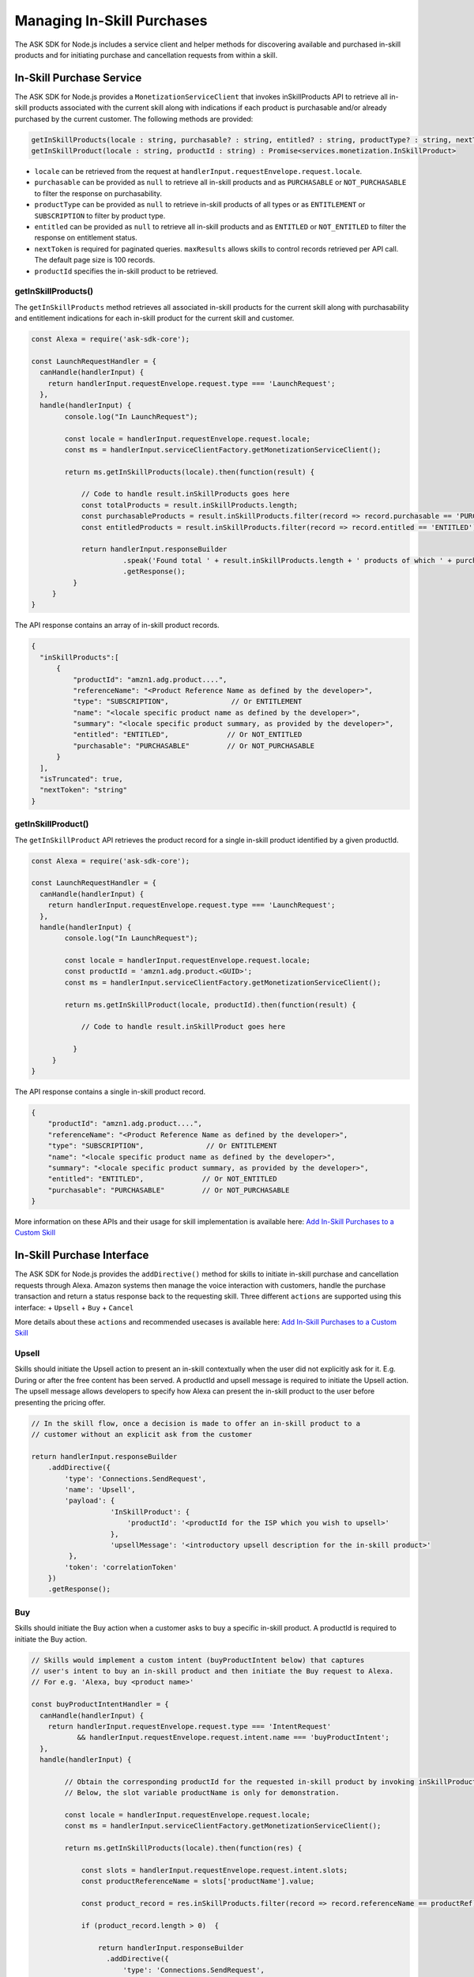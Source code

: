 ===========================
Managing In-Skill Purchases
===========================

The ASK SDK for Node.js includes a service client and helper methods for
discovering available and purchased in-skill products and for initiating
purchase and cancellation requests from within a skill.

In-Skill Purchase Service
-------------------------

The ASK SDK for Node.js provides a ``MonetizationServiceClient`` that
invokes inSkillProducts API to retrieve all in-skill products associated
with the current skill along with indications if each product is
purchasable and/or already purchased by the current customer. The
following methods are provided:

.. code:: javascript

   getInSkillProducts(locale : string, purchasable? : string, entitled? : string, productType? : string, nextToken? : string, maxResults? : number) : Promise<services.monetization.InSkillProductsResponse>
   getInSkillProduct(locale : string, productId : string) : Promise<services.monetization.InSkillProduct>

-  ``locale`` can be retrieved from the request at
   ``handlerInput.requestEnvelope.request.locale``.
-  ``purchasable`` can be provided as ``null`` to retrieve all in-skill
   products and as ``PURCHASABLE`` or ``NOT_PURCHASABLE`` to filter the
   response on purchasability.
-  ``productType`` can be provided as ``null`` to retrieve in-skill
   products of all types or as ``ENTITLEMENT`` or ``SUBSCRIPTION`` to
   filter by product type.
-  ``entitled`` can be provided as ``null`` to retrieve all in-skill
   products and as ``ENTITLED`` or ``NOT_ENTITLED`` to filter the
   response on entitlement status.
-  ``nextToken`` is required for paginated queries. ``maxResults``
   allows skills to control records retrieved per API call. The default
   page size is 100 records.
-  ``productId`` specifies the in-skill product to be retrieved.

getInSkillProducts()
~~~~~~~~~~~~~~~~~~~~

The ``getInSkillProducts`` method retrieves all associated in-skill
products for the current skill along with purchasability and entitlement
indications for each in-skill product for the current skill and
customer.

.. code:: javascript

   const Alexa = require('ask-sdk-core');

   const LaunchRequestHandler = {
     canHandle(handlerInput) {
       return handlerInput.requestEnvelope.request.type === 'LaunchRequest';
     },
     handle(handlerInput) {
           console.log("In LaunchRequest");

           const locale = handlerInput.requestEnvelope.request.locale;
           const ms = handlerInput.serviceClientFactory.getMonetizationServiceClient();

           return ms.getInSkillProducts(locale).then(function(result) {

               // Code to handle result.inSkillProducts goes here
               const totalProducts = result.inSkillProducts.length;
               const purchasableProducts = result.inSkillProducts.filter(record => record.purchasable == 'PURCHASABLE');
               const entitledProducts = result.inSkillProducts.filter(record => record.entitled == 'ENTITLED');

               return handlerInput.responseBuilder
                         .speak('Found total ' + result.inSkillProducts.length + ' products of which ' + purchasableProducts.length + ' are purchasable and ' + entitledProducts.length + ' are entitled.');
                         .getResponse();
             }
        }
   }

The API response contains an array of in-skill product records.

.. code:: javascript

   {
     "inSkillProducts":[
         {
             "productId": "amzn1.adg.product....",
             "referenceName": "<Product Reference Name as defined by the developer>",
             "type": "SUBSCRIPTION",               // Or ENTITLEMENT
             "name": "<locale specific product name as defined by the developer>",
             "summary": "<locale specific product summary, as provided by the developer>",
             "entitled": "ENTITLED",              // Or NOT_ENTITLED
             "purchasable": "PURCHASABLE"         // Or NOT_PURCHASABLE
         }
     ],
     "isTruncated": true,
     "nextToken": "string"
   }

getInSkillProduct()
~~~~~~~~~~~~~~~~~~~

The ``getInSkillProduct`` API retrieves the product record for a single
in-skill product identified by a given productId.

.. code:: javascript

   const Alexa = require('ask-sdk-core');

   const LaunchRequestHandler = {
     canHandle(handlerInput) {
       return handlerInput.requestEnvelope.request.type === 'LaunchRequest';
     },
     handle(handlerInput) {
           console.log("In LaunchRequest");

           const locale = handlerInput.requestEnvelope.request.locale;
           const productId = 'amzn1.adg.product.<GUID>';
           const ms = handlerInput.serviceClientFactory.getMonetizationServiceClient();

           return ms.getInSkillProduct(locale, productId).then(function(result) {

               // Code to handle result.inSkillProduct goes here

             }
        }
   }

The API response contains a single in-skill product record.

.. code:: javascript

   {
       "productId": "amzn1.adg.product....",
       "referenceName": "<Product Reference Name as defined by the developer>",
       "type": "SUBSCRIPTION",               // Or ENTITLEMENT
       "name": "<locale specific product name as defined by the developer>",
       "summary": "<locale specific product summary, as provided by the developer>",
       "entitled": "ENTITLED",              // Or NOT_ENTITLED
       "purchasable": "PURCHASABLE"         // Or NOT_PURCHASABLE
   }

More information on these APIs and their usage for skill implementation
is available here: `Add In-Skill Purchases to a Custom
Skill <https://developer.amazon.com/docs/in-skill-purchase/add-isps-to-a-skill.html>`__

In-Skill Purchase Interface
---------------------------

The ASK SDK for Node.js provides the ``addDirective()`` method for
skills to initiate in-skill purchase and cancellation requests through
Alexa. Amazon systems then manage the voice interaction with customers,
handle the purchase transaction and return a status response back to the
requesting skill. Three different ``actions`` are supported using this
interface: + ``Upsell`` + ``Buy`` + ``Cancel``

More details about these ``actions`` and recommended usecases is
available here: `Add In-Skill Purchases to a Custom
Skill <https://developer.amazon.com/docs/in-skill-purchase/add-isps-to-a-skill.html>`__

Upsell
~~~~~~

Skills should initiate the Upsell action to present an in-skill
contextually when the user did not explicitly ask for it. E.g. During or
after the free content has been served. A productId and upsell message
is required to initiate the Upsell action. The upsell message allows
developers to specify how Alexa can present the in-skill product to the
user before presenting the pricing offer.

.. code:: javascript

   // In the skill flow, once a decision is made to offer an in-skill product to a
   // customer without an explicit ask from the customer

   return handlerInput.responseBuilder
       .addDirective({
           'type': 'Connections.SendRequest',
           'name': 'Upsell',
           'payload': {
                      'InSkillProduct': {
                          'productId': '<productId for the ISP which you wish to upsell>'
                      },
                      'upsellMessage': '<introductory upsell description for the in-skill product>'
            },
           'token': 'correlationToken'
       })
       .getResponse();

Buy
~~~

Skills should initiate the Buy action when a customer asks to buy a
specific in-skill product. A productId is required to initiate the Buy
action.

.. code:: javascript

   // Skills would implement a custom intent (buyProductIntent below) that captures
   // user's intent to buy an in-skill product and then initiate the Buy request to Alexa.
   // For e.g. 'Alexa, buy <product name>'

   const buyProductIntentHandler = {
     canHandle(handlerInput) {
       return handlerInput.requestEnvelope.request.type === 'IntentRequest'
              && handlerInput.requestEnvelope.request.intent.name === 'buyProductIntent';
     },
     handle(handlerInput) {

           // Obtain the corresponding productId for the requested in-skill product by invoking inSkillProducts API.
           // Below, the slot variable productName is only for demonstration.

           const locale = handlerInput.requestEnvelope.request.locale;
           const ms = handlerInput.serviceClientFactory.getMonetizationServiceClient();

           return ms.getInSkillProducts(locale).then(function(res) {

               const slots = handlerInput.requestEnvelope.request.intent.slots;
               const productReferenceName = slots['productName'].value;

               const product_record = res.inSkillProducts.filter(record => record.referenceName == productRef);

               if (product_record.length > 0)  {

                   return handlerInput.responseBuilder
                     .addDirective({
                         'type': 'Connections.SendRequest',
                         'name': 'Buy',
                         'payload': {
                                    'InSkillProduct': {
                                        'productId': product_record[0].productId
                                    }
                          },
                         'token': 'correlationToken'
                     })
                     .getResponse();
               }
               else  {
                   return handlerInput.responseBuilder
                     .speak('I am sorry. That product is not available for purchase')
                     .getResponse();
               }

           });
      }
   };

Cancel
~~~~~~

Skills should initiate the Cancel action when a customer asks to cancel
an existing entitlement or Subscription for a supported in-skill
product. A productId is required to initiate the Cancel action.

.. code:: javascript

   // Skills would implement a custom intent (buyIntent below) that captures
   // user's intent to buy an in-skill product and then trigger the Buy request for it.
   // For e.g. 'Alexa, buy <product name>'

   const cancelIntentHandler = {
     canHandle(handlerInput) {
       return handlerInput.requestEnvelope.request.type === 'IntentRequest'
              && handlerInput.requestEnvelope.request.intent.name === 'cancelProductIntent';
     },
     handle(handlerInput) {

           // Obtain the corresponding productId for the requested in-skill product by invoking inSkillProducts API.
           // Below, the slot variable productName is only for demonstration.

           const locale = handlerInput.requestEnvelope.request.locale;
           const ms = handlerInput.serviceClientFactory.getMonetizationServiceClient();

           return ms.getInSkillProducts(locale).then(function(res) {

               const slots = handlerInput.requestEnvelope.request.intent.slots;
               const productReferenceName = slots['productName'].value;

               const product_record = res.inSkillProducts.filter(record => record.referenceName == productReferenceName);

               if (product_record.length > 0)  {

                   return handlerInput.responseBuilder
                     .addDirective({
                         'type': 'Connections.SendRequest',
                         'name': 'Cancel',
                         'payload': {
                                    'InSkillProduct': {
                                        'productId': product_record[0].productId
                                    }
                          },
                         'token': 'correlationToken'
                     })
                     .getResponse();
               }
               else  {
                   return handlerInput.responseBuilder
                     .speak('I am sorry. I don\'t know that one.');
                     .getResponse();
               }

           });
      }
   };
